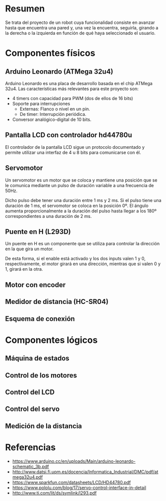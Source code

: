 * Resumen
  Se trata del proyecto de un robot cuya funcionalidad consiste en avanzar
  hasta que encuentra una pared y, una vez la encuentra, seguirla, girando
  a la derecha o la izquierda en función de qué haya seleccionado el usuario.
* Componentes físicos
** Arduino Leonardo (ATMega 32u4)
   Arduino Leonardo es una placa de desarrollo basada en el chip ATMega 32u4.
   Las características más relevantes para este proyecto son:
   - 4 timers con capacidad para PWM (dos de ellos de 16 bits)
   - Soporte para interrupciones
     - Externas: Flanco o nivel en un pin.
     - De timer: Interrupción periódica.
   - Conversor analógico-digital de 10 bits.

** Pantalla LCD con controlador hd44780u
   El controlador de la pantalla LCD sigue un protocolo documentado y permite
   utilizar una interfaz de 4 u 8 bits para comunicarse con él.
** Servomotor
   Un servomotor es un motor que se coloca y mantiene una posición que se le
   comunica mediante un pulso de duración variable a una frecuencia de 50Hz.

   Dicho pulso debe tener una duración entre 1 ms y 2 ms. Si el pulso tiene
   una duración de 1 ms, el servomotor se coloca en la posición 0º. El ángulo
   aumenta proporcionalmente a la duración del pulso hasta llegar a los 180º
   correspondientes a una duración de 2 ms.
** Puente en H (L293D)
   Un puente en H es un componente que se utiliza para controlar la dirección
   en la que gira un motor.
   [[http://www.geekbotelectronics.com/wp-content/uploads/2014/07/l293d-3.png]]

   De esta forma, si el enable está activado y los dos inputs valen 1 y 0,
   respectivamente, el motor girará en una dirección, mientras que si valen
   0 y 1, girará en la otra.
** Motor con encoder
** Medidor de distancia (HC-SR04)
** Esquema de conexión
* Componentes lógicos
** Máquina de estados
** Control de los motores
** Control del LCD
** Control del servo
** Medición de la distancia
* Referencias
  - https://www.arduino.cc/en/uploads/Main/arduino-leonardo-schematic_3b.pdf
  - http://www.datsi.fi.upm.es/docencia/Informatica_Industrial/DMC/pdf/atmega32u4.pdf
  - https://www.sparkfun.com/datasheets/LCD/HD44780.pdf
  - https://www.pololu.com/blog/17/servo-control-interface-in-detail
  - http://www.ti.com/lit/ds/symlink/l293.pdf
